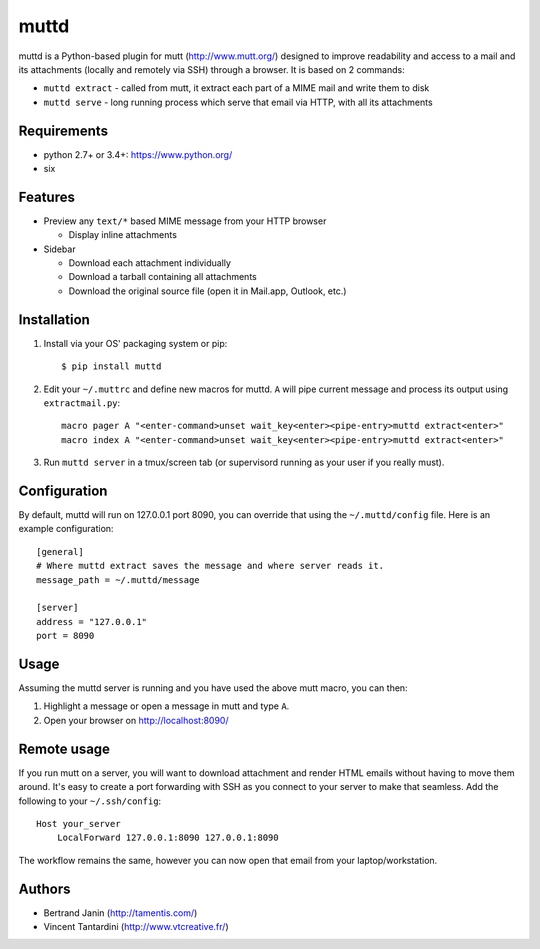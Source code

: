 muttd
=====
muttd is a Python-based plugin for mutt (http://www.mutt.org/) designed to
improve readability and access to a mail and its attachments (locally and
remotely via SSH) through a browser. It is based on 2 commands:

- ``muttd extract`` - called from mutt, it extract each part of a MIME mail and
  write them to disk
- ``muttd serve`` - long running process which serve that email via HTTP, with
  all its attachments

Requirements
------------
- python 2.7+ or 3.4+: https://www.python.org/
- six

Features
--------
- Preview any ``text/*`` based MIME message from your HTTP browser

  * Display inline attachments

- Sidebar

  * Download each attachment individually
  * Download a tarball containing all attachments
  * Download the original source file (open it in Mail.app, Outlook, etc.)

Installation
------------
1. Install via your OS' packaging system or pip:
   ::

       $ pip install muttd
   
2. Edit your ``~/.muttrc`` and define new macros for muttd. ``A`` will pipe
   current message and process its output using ``extractmail.py``:
   ::


       macro pager A "<enter-command>unset wait_key<enter><pipe-entry>muttd extract<enter>"
       macro index A "<enter-command>unset wait_key<enter><pipe-entry>muttd extract<enter>"

3. Run ``muttd server`` in a tmux/screen tab (or supervisord running as your
   user if you really must).

Configuration
-------------
By default, muttd will run on 127.0.0.1 port 8090, you can override that using
the ``~/.muttd/config`` file.  Here is an example configuration::

    [general]
    # Where muttd extract saves the message and where server reads it.
    message_path = ~/.muttd/message

    [server]
    address = "127.0.0.1"                                                          
    port = 8090                                                          

Usage
-----
Assuming the muttd server is running and you have used the above mutt macro,
you can then:

1. Highlight a message or open a message in mutt and type ``A``.
2. Open your browser on http://localhost:8090/

Remote usage
------------
If you run mutt on a server, you will want to download attachment and render
HTML emails without having to move them around.  It's easy to create a port
forwarding with SSH as you connect to your server to make that seamless.  Add
the following to your ``~/.ssh/config``::

    Host your_server
        LocalForward 127.0.0.1:8090 127.0.0.1:8090

The workflow remains the same, however you can now open that email from your
laptop/workstation.

Authors
-------
* Bertrand Janin (http://tamentis.com/)
* Vincent Tantardini (http://www.vtcreative.fr/)
